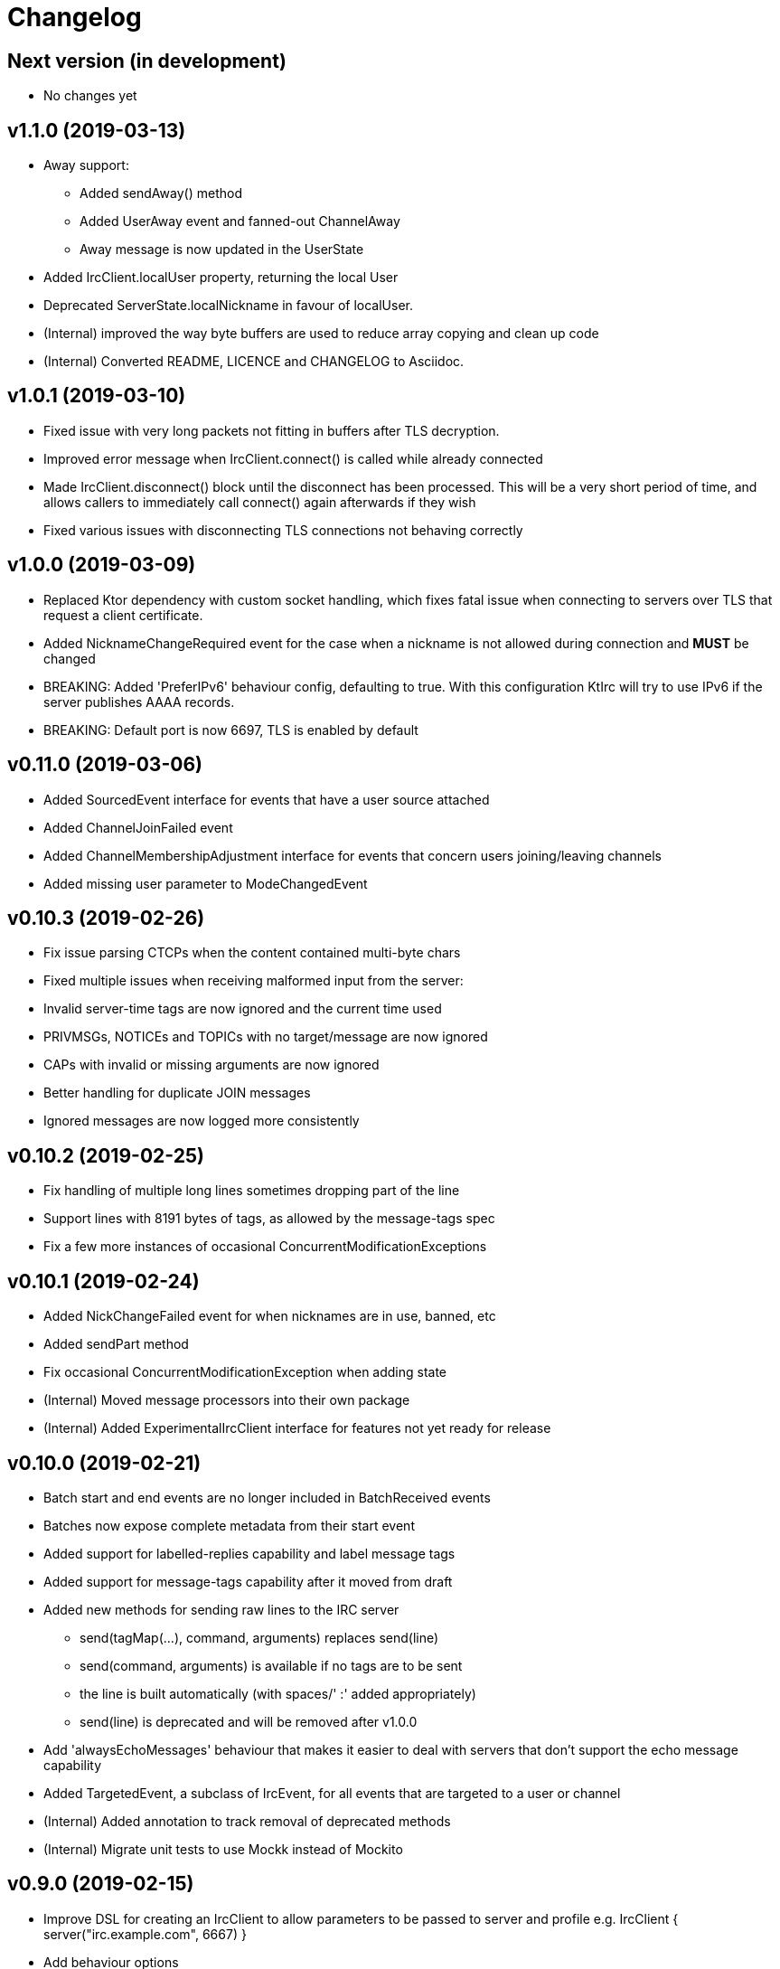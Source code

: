 = Changelog

== Next version (in development)
* No changes yet

== v1.1.0 (2019-03-13)

* Away support:
** Added sendAway() method
** Added UserAway event and fanned-out ChannelAway
** Away message is now updated in the UserState
* Added IrcClient.localUser property, returning the local User
* Deprecated ServerState.localNickname in favour of localUser.
* (Internal) improved the way byte buffers are used to
  reduce array copying and clean up code
* (Internal) Converted README, LICENCE and CHANGELOG to Asciidoc.

== v1.0.1 (2019-03-10)

* Fixed issue with very long packets not fitting in buffers
  after TLS decryption.
* Improved error message when IrcClient.connect() is called
  while already connected
* Made IrcClient.disconnect() block until the disconnect has
  been processed. This will be a very short period of time,
  and allows callers to immediately call connect() again
  afterwards if they wish
* Fixed various issues with disconnecting TLS connections
  not behaving correctly

== v1.0.0 (2019-03-09)

* Replaced Ktor dependency with custom socket handling, which fixes
  fatal issue when connecting to servers over TLS that request a
  client certificate.
* Added NicknameChangeRequired event for the case when a nickname is
  not allowed during connection and *MUST* be changed
* BREAKING: Added 'PreferIPv6' behaviour config, defaulting to true.
  With this configuration KtIrc will try to use IPv6 if the server
  publishes AAAA records.
* BREAKING: Default port is now 6697, TLS is enabled by default

== v0.11.0 (2019-03-06)

* Added SourcedEvent interface for events that have a user source attached
* Added ChannelJoinFailed event
* Added ChannelMembershipAdjustment interface for events that concern
  users joining/leaving channels
* Added missing user parameter to ModeChangedEvent

== v0.10.3 (2019-02-26)

* Fix issue parsing CTCPs when the content contained multi-byte chars
* Fixed multiple issues when receiving malformed input from the server:
  * Invalid server-time tags are now ignored and the current time used
  * PRIVMSGs, NOTICEs and TOPICs with no target/message are now ignored
  * CAPs with invalid or missing arguments are now ignored
  * Better handling for duplicate JOIN messages
  * Ignored messages are now logged more consistently

== v0.10.2 (2019-02-25)

* Fix handling of multiple long lines sometimes dropping part of the line
* Support lines with 8191 bytes of tags, as allowed by the message-tags spec
* Fix a few more instances of occasional ConcurrentModificationExceptions

== v0.10.1 (2019-02-24)

* Added NickChangeFailed event for when nicknames are in use, banned, etc
* Added sendPart method
* Fix occasional ConcurrentModificationException when adding state
* (Internal) Moved message processors into their own package
* (Internal) Added ExperimentalIrcClient interface for features not yet ready for release

== v0.10.0 (2019-02-21)

* Batch start and end events are no longer included in BatchReceived events
* Batches now expose complete metadata from their start event
* Added support for labelled-replies capability and label message tags
* Added support for message-tags capability after it moved from draft
* Added new methods for sending raw lines to the IRC server
** send(tagMap(...), command, arguments) replaces send(line)
** send(command, arguments) is available if no tags are to be sent
** the line is built automatically (with spaces/' :' added appropriately)
** send(line) is deprecated and will be removed after v1.0.0
* Add 'alwaysEchoMessages' behaviour that makes it easier to deal with servers
  that don't support the echo message capability
* Added TargetedEvent, a subclass of IrcEvent, for all events that are
  targeted to a user or channel
* (Internal) Added annotation to track removal of deprecated methods
* (Internal) Migrate unit tests to use Mockk instead of Mockito

== v0.9.0 (2019-02-15)

* Improve DSL for creating an IrcClient to allow parameters to be passed to server and profile
  e.g. IrcClient { server("irc.example.com", 6667) }
* Add behaviour options
** requestModesOnJoin - automatically sends a MODE request when joining a channel
* Events now have a `metadata` property instead of a `time` (and time is available in metadata)
** IrcEvent.time is now deprecated but will remain until after v1.0.0.
** Metadata now contains the message ID, if any.
** ActionReceived.messageId and MessageReceived.messageId are now deprecated, to be removed after v1.0.0.
** Metadata now contains the event's batch ID, if any.
* Added support for batches
** All events in a batch are buffered until the batch is finished
** The events are then published together in a single `BatchReceived` event
* Added support for CHGHOST messages
* (Internal) Improve performance when the MessageHandler is finding a processor for a message
* (Internal) Introduced event mutators
** Event mutators are now responsible for handling changing events in response to state
    e.g. ChannelFanOutMutator creates Channel* events for global quits/nick changes/etc
** Event handlers now just handle events, and don't return anything

== v0.8.0 (2019-02-12)

* Added support for SCRAM-SHA-1 and SCRAM-SHA-256 SASL mechanisms
* Added MotdLineReceived event
* Added topic events and state
* Add utility method IrcClient.isChannel(String) to identify if a target is a channel or not
* (Internal) Move event handlers into their own package

== v0.7.0 (2019-02-07)

* Fixed experimental API warnings when using IrcClient
* BREAKING: IrcClients are now constructed using a DSL
** Users of the library no longer need to care about the implementing class
** Facilitates adding more options in the future without breaking existing implementations
* SASL improvements
** The enabled mechanisms can now be configured (in the SASL DSL)
** Added support for EXTERNAL mechanism, disabled by default
** Now attempts to renegotiate if the server doesn't recognise the SASL mechanism that was tried
* Added UserNickChanged and corresponding ChannelNickChanged events
* Added ServerConnectionError, raised when connecting to the server fails
* (Internal) Minor version updates for Gradle, Kotlin and JUnit

== v0.6.0 (2019-02-06)

* Changed USER command to not send the server name, per modern standards
* Added support for SASL authentication (with PLAIN mechanism)
* Removed some unused test code
* Fixed handling of user mode changes on channels (op/deop/etc)
* Message extensions:
** Added support for IRCv3 message tags v3.3
** Exposed message IDs in MessageReceived and ActionReceived events
** When sending a message you can now indicate what it is in reply to
** Added sendTagMessage() to send message tags without any content
** The reply() utility automatically marks messages as a reply
** Added react() utility to send a reaction client tag
* State is now reset when the client is disconnected, so you can immediately reconnect
* (Internal) improved how coroutines and channels are used in LineBufferedSocket

== v0.5.0 (2019-02-05)

* Server state:
** Added ServerConnecting and ServerDisconnected events
** Server status now starts as Disconnected rather than Connecting
** Improved error message when features are of an unexpected type
* Channel modes:
** CHANMODES feature is now stored as an array, not a single comma-separated string
** Added ChanModeType enum, and method in ServerState to get the type of a mode
** Added ModeChanged event, for user and channel mode changes and discovery
** Added modes and modesDiscovered to ChannelState
* Other new events:
** Added MotdFinished event
** Added UserAccountChanged event
** Added ChannelUserKicked event
** Added NoticeReceived event
** Added CtcpReplyReceived event
* Improved some documentation

== v0.4.0 (2019-02-04)

* Added CtcpReceived and ActionReceived events
* Added sendCtcp and sendAction message builders
* Fix issue with messages being sent out of order, which sometimes caused problems connecting to passworded servers
* Added 'network' server feature
* Added serverName field to ServerState

== v0.3.1 (2019-02-04)

* Added more documentation to public methods/classes
* Fixed exception when sending multiple lines at once (e.g. when connecting!)

== v0.3.0 (2019-02-03)

* Simplified how messages are constructed.
** Instead of: client.send(joinMessage("#channel"))
** Now use: client.sendJoin("#channel")
* Added reply utility to easily send replies to message events
* Server state improvements:
** Added status field to ServerState
** ServerConnected event is emitted as soon as the socket is connected
** ServerReady event is emitted after logging in, negotiating, etc
* Added extra debugging to show what type of events are being dispatched
* Added ChannelQuit event, raised for each channel a user is in when they quit
* (Internal) Event handlers can now return more events to emit

== v0.2.1 (2019-02-03)

* Added documentation and reduced visibility of some internal methods/classes
* (Internal) Enabled Travis, Codacy and Coveralls

== v0.2.0 (2019-02-02)

* Added support for connecting over TLS
* BREAKING: Simplified how event handlers are registered
* BREAKING: Improved use of coroutines so users don't have to worry about them
* (Internal) Upgraded to Gradle 5.1.1

== v0.1.0 (2019-02-01)

* Initial release
